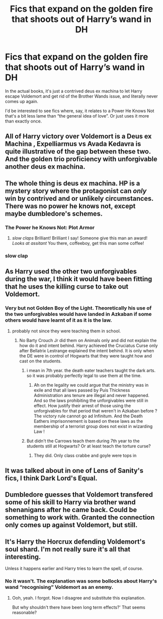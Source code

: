 #+TITLE: Fics that expand on the golden fire that shoots out of Harry’s wand in DH

* Fics that expand on the golden fire that shoots out of Harry’s wand in DH
:PROPERTIES:
:Author: Notus_Oren
:Score: 46
:DateUnix: 1584779794.0
:DateShort: 2020-Mar-21
:FlairText: Request
:END:
In the actual books, it's just a contrived deus ex machina to let Harry escape Voldemort and get rid of the Brother Wands issue, and literally never comes up again.

I'd be interested to see fics where, say, it relates to a Power He Knows Not that's a bit less lame than “the general idea of love”. Or just uses it more than exactly once.


** All of Harry victory over Voldemort is a Deus ex Machina , Expelliarmus vs Avada Kedavra is quite illustrative of the gap between these two. And the golden trio proficiency with unforgivable another deus ex machina.
:PROPERTIES:
:Author: sebo1715
:Score: 24
:DateUnix: 1584788708.0
:DateShort: 2020-Mar-21
:END:


** The whole thing is deus ex machina. HP is a mystery story where the protagonist can /only/ win by contrived and or unlikely circumstances. There was no power he knows not, except maybe dumbledore's schemes.
:PROPERTIES:
:Author: CorruptedFlame
:Score: 9
:DateUnix: 1584801919.0
:DateShort: 2020-Mar-21
:END:

*** The Power he Knows Not: Plot Armor
:PROPERTIES:
:Author: renextronex
:Score: 19
:DateUnix: 1584813502.0
:DateShort: 2020-Mar-21
:END:

**** /slow claps/ Brilliant! Brilliant I say! Someone give this man an award! /Looks at assitant/ You there, coffeeboy, get this man some coffee!
:PROPERTIES:
:Author: CuriousLurkerPresent
:Score: 4
:DateUnix: 1584829894.0
:DateShort: 2020-Mar-22
:END:


*** *slow clap*
:PROPERTIES:
:Author: sid1404kj
:Score: 2
:DateUnix: 1584817357.0
:DateShort: 2020-Mar-21
:END:


** As Harry used the other two unforgivables during the war, I think it would have been fitting that he uses the killing curse to take out Voldemort.
:PROPERTIES:
:Author: overide
:Score: 8
:DateUnix: 1584789243.0
:DateShort: 2020-Mar-21
:END:

*** Very but not Golden Boy of the Light. Theoretically his use of the two unforgivables would have landed in Azkaban if some others would have learnt of it as it is the law.
:PROPERTIES:
:Author: sebo1715
:Score: 7
:DateUnix: 1584791564.0
:DateShort: 2020-Mar-21
:END:

**** probably not since they were teaching them in school.
:PROPERTIES:
:Author: andrewwaiting
:Score: 1
:DateUnix: 1584803361.0
:DateShort: 2020-Mar-21
:END:

***** No Barty Crouch Jr did them on Animals only and did not explain the how do it and intent behind. Harry achieved the Cruciatus Curse only after Bellatrix Lestrange explained the intent behind. It is only when the DE were in control of Hogwarts that they were taught how and cast on the students.
:PROPERTIES:
:Author: sebo1715
:Score: 1
:DateUnix: 1584803514.0
:DateShort: 2020-Mar-21
:END:

****** i mean in 7th year. the death eater teachers taught the dark arts. so it was probably perfectly legal to use them at the time.
:PROPERTIES:
:Author: andrewwaiting
:Score: 4
:DateUnix: 1584803965.0
:DateShort: 2020-Mar-21
:END:

******* Ah on the legality we could argue that the ministry was in exile and that all laws passed by Puis Thickness Administration ans tenure are illegal and never happened. And so the laws prohibiting the unforgivables were still in effect. How justify their arrest of those using the unforgivables for that period that weren't in Azkaban before ? The victory rule cannot go ad Infinitum. And the Death Eathers imprisonnement is based on these laws as the membership of a terrorist group does not exist in wizarding Law !
:PROPERTIES:
:Author: sebo1715
:Score: 2
:DateUnix: 1584804647.0
:DateShort: 2020-Mar-21
:END:


****** But didn't the Carrows teach them during 7th year to the students still at Hogwarts? Or at least teach the torture curse?
:PROPERTIES:
:Author: wwbillyww
:Score: 1
:DateUnix: 1584804010.0
:DateShort: 2020-Mar-21
:END:

******* They did. Only class crabbe and goyle were tops in
:PROPERTIES:
:Author: Aniki356
:Score: 3
:DateUnix: 1584804330.0
:DateShort: 2020-Mar-21
:END:


** It was talked about in one of Lens of Sanity's fics, I think Dark Lord's Equal.
:PROPERTIES:
:Author: rek-lama
:Score: 2
:DateUnix: 1584794071.0
:DateShort: 2020-Mar-21
:END:


** Dumbledore guesses that Voldemort transfered some of his skill to Harry via brother wand shenanigans after he came back. Could be something to work with. Granted the connection only comes up against Voldemort, but still.
:PROPERTIES:
:Author: Overlap1
:Score: 1
:DateUnix: 1584822445.0
:DateShort: 2020-Mar-22
:END:


** It's Harry the Horcrux defending Voldemort's soul shard. I'm not really sure it's all that interesting.

Unless it happens earlier and Harry tries to learn the spell, of course.
:PROPERTIES:
:Author: FrameworkisDigimon
:Score: 1
:DateUnix: 1584832446.0
:DateShort: 2020-Mar-22
:END:

*** No it wasn't. The explanation was some bollocks about Harry's wand “recognising” Voldemort as an enemy.
:PROPERTIES:
:Author: Notus_Oren
:Score: 4
:DateUnix: 1584835142.0
:DateShort: 2020-Mar-22
:END:

**** Ooh, yeah. I forgot. Now I disagree and substitute this explanation.

But why shouldn't there have been long term effects?' That seems reasonable?
:PROPERTIES:
:Author: FrameworkisDigimon
:Score: 1
:DateUnix: 1584849049.0
:DateShort: 2020-Mar-22
:END:
